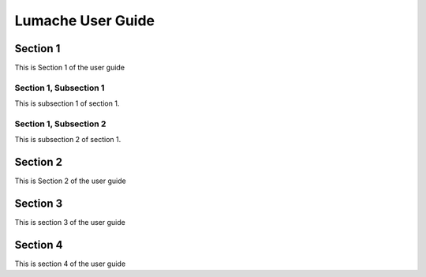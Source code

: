 ===================
Lumache User Guide
===================

.. _section1:
Section 1
-----------

This is Section 1 of the user guide

Section 1, Subsection 1
~~~~~~~~~~~~~~~~~~~~~~~~

This is subsection 1 of section 1.

Section 1, Subsection 2
~~~~~~~~~~~~~~~~~~~~~~~~

This is subsection 2 of section 1.

.. _section2:
Section 2
-----------
This is Section 2 of the user guide

.. _section3:
Section 3
----------

This is section 3 of the user guide

.. _section4:
Section 4
-----------

This is section 4 of the user guide
